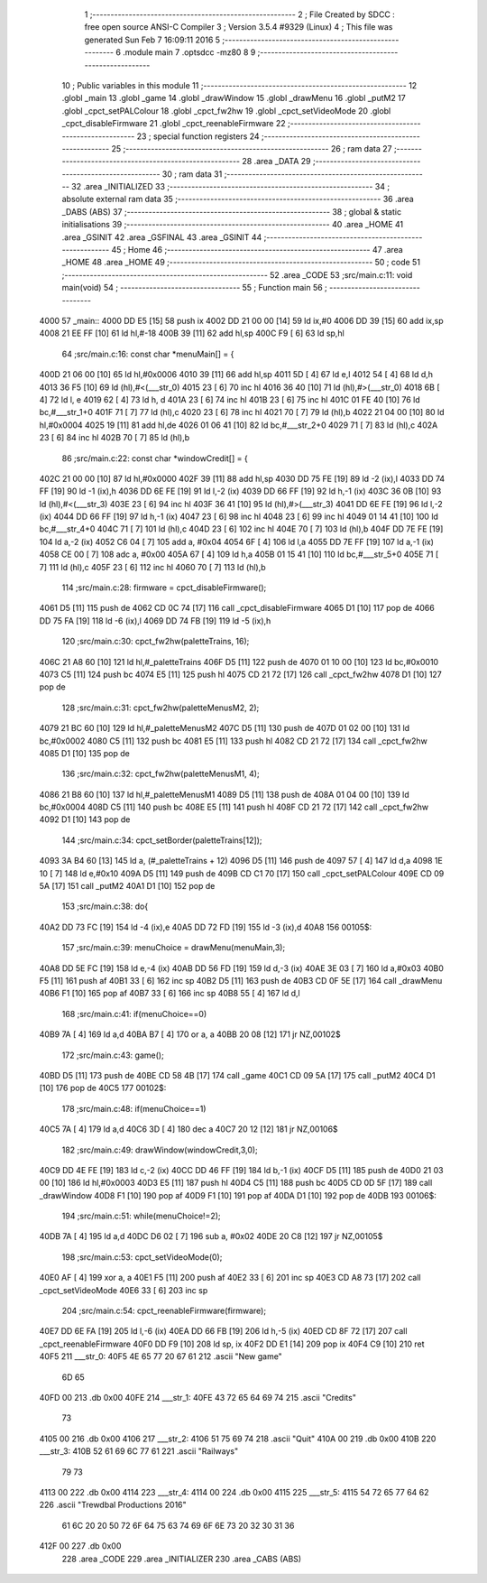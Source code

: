                               1 ;--------------------------------------------------------
                              2 ; File Created by SDCC : free open source ANSI-C Compiler
                              3 ; Version 3.5.4 #9329 (Linux)
                              4 ; This file was generated Sun Feb  7 16:09:11 2016
                              5 ;--------------------------------------------------------
                              6 	.module main
                              7 	.optsdcc -mz80
                              8 	
                              9 ;--------------------------------------------------------
                             10 ; Public variables in this module
                             11 ;--------------------------------------------------------
                             12 	.globl _main
                             13 	.globl _game
                             14 	.globl _drawWindow
                             15 	.globl _drawMenu
                             16 	.globl _putM2
                             17 	.globl _cpct_setPALColour
                             18 	.globl _cpct_fw2hw
                             19 	.globl _cpct_setVideoMode
                             20 	.globl _cpct_disableFirmware
                             21 	.globl _cpct_reenableFirmware
                             22 ;--------------------------------------------------------
                             23 ; special function registers
                             24 ;--------------------------------------------------------
                             25 ;--------------------------------------------------------
                             26 ; ram data
                             27 ;--------------------------------------------------------
                             28 	.area _DATA
                             29 ;--------------------------------------------------------
                             30 ; ram data
                             31 ;--------------------------------------------------------
                             32 	.area _INITIALIZED
                             33 ;--------------------------------------------------------
                             34 ; absolute external ram data
                             35 ;--------------------------------------------------------
                             36 	.area _DABS (ABS)
                             37 ;--------------------------------------------------------
                             38 ; global & static initialisations
                             39 ;--------------------------------------------------------
                             40 	.area _HOME
                             41 	.area _GSINIT
                             42 	.area _GSFINAL
                             43 	.area _GSINIT
                             44 ;--------------------------------------------------------
                             45 ; Home
                             46 ;--------------------------------------------------------
                             47 	.area _HOME
                             48 	.area _HOME
                             49 ;--------------------------------------------------------
                             50 ; code
                             51 ;--------------------------------------------------------
                             52 	.area _CODE
                             53 ;src/main.c:11: void main(void)
                             54 ;	---------------------------------
                             55 ; Function main
                             56 ; ---------------------------------
   4000                      57 _main::
   4000 DD E5         [15]   58 	push	ix
   4002 DD 21 00 00   [14]   59 	ld	ix,#0
   4006 DD 39         [15]   60 	add	ix,sp
   4008 21 EE FF      [10]   61 	ld	hl,#-18
   400B 39            [11]   62 	add	hl,sp
   400C F9            [ 6]   63 	ld	sp,hl
                             64 ;src/main.c:16: const char *menuMain[] = { 
   400D 21 06 00      [10]   65 	ld	hl,#0x0006
   4010 39            [11]   66 	add	hl,sp
   4011 5D            [ 4]   67 	ld	e,l
   4012 54            [ 4]   68 	ld	d,h
   4013 36 F5         [10]   69 	ld	(hl),#<(___str_0)
   4015 23            [ 6]   70 	inc	hl
   4016 36 40         [10]   71 	ld	(hl),#>(___str_0)
   4018 6B            [ 4]   72 	ld	l, e
   4019 62            [ 4]   73 	ld	h, d
   401A 23            [ 6]   74 	inc	hl
   401B 23            [ 6]   75 	inc	hl
   401C 01 FE 40      [10]   76 	ld	bc,#___str_1+0
   401F 71            [ 7]   77 	ld	(hl),c
   4020 23            [ 6]   78 	inc	hl
   4021 70            [ 7]   79 	ld	(hl),b
   4022 21 04 00      [10]   80 	ld	hl,#0x0004
   4025 19            [11]   81 	add	hl,de
   4026 01 06 41      [10]   82 	ld	bc,#___str_2+0
   4029 71            [ 7]   83 	ld	(hl),c
   402A 23            [ 6]   84 	inc	hl
   402B 70            [ 7]   85 	ld	(hl),b
                             86 ;src/main.c:22: const char *windowCredit[] = { 
   402C 21 00 00      [10]   87 	ld	hl,#0x0000
   402F 39            [11]   88 	add	hl,sp
   4030 DD 75 FE      [19]   89 	ld	-2 (ix),l
   4033 DD 74 FF      [19]   90 	ld	-1 (ix),h
   4036 DD 6E FE      [19]   91 	ld	l,-2 (ix)
   4039 DD 66 FF      [19]   92 	ld	h,-1 (ix)
   403C 36 0B         [10]   93 	ld	(hl),#<(___str_3)
   403E 23            [ 6]   94 	inc	hl
   403F 36 41         [10]   95 	ld	(hl),#>(___str_3)
   4041 DD 6E FE      [19]   96 	ld	l,-2 (ix)
   4044 DD 66 FF      [19]   97 	ld	h,-1 (ix)
   4047 23            [ 6]   98 	inc	hl
   4048 23            [ 6]   99 	inc	hl
   4049 01 14 41      [10]  100 	ld	bc,#___str_4+0
   404C 71            [ 7]  101 	ld	(hl),c
   404D 23            [ 6]  102 	inc	hl
   404E 70            [ 7]  103 	ld	(hl),b
   404F DD 7E FE      [19]  104 	ld	a,-2 (ix)
   4052 C6 04         [ 7]  105 	add	a, #0x04
   4054 6F            [ 4]  106 	ld	l,a
   4055 DD 7E FF      [19]  107 	ld	a,-1 (ix)
   4058 CE 00         [ 7]  108 	adc	a, #0x00
   405A 67            [ 4]  109 	ld	h,a
   405B 01 15 41      [10]  110 	ld	bc,#___str_5+0
   405E 71            [ 7]  111 	ld	(hl),c
   405F 23            [ 6]  112 	inc	hl
   4060 70            [ 7]  113 	ld	(hl),b
                            114 ;src/main.c:28: firmware = cpct_disableFirmware();
   4061 D5            [11]  115 	push	de
   4062 CD 0C 74      [17]  116 	call	_cpct_disableFirmware
   4065 D1            [10]  117 	pop	de
   4066 DD 75 FA      [19]  118 	ld	-6 (ix),l
   4069 DD 74 FB      [19]  119 	ld	-5 (ix),h
                            120 ;src/main.c:30: cpct_fw2hw(paletteTrains, 16);
   406C 21 A8 60      [10]  121 	ld	hl,#_paletteTrains
   406F D5            [11]  122 	push	de
   4070 01 10 00      [10]  123 	ld	bc,#0x0010
   4073 C5            [11]  124 	push	bc
   4074 E5            [11]  125 	push	hl
   4075 CD 21 72      [17]  126 	call	_cpct_fw2hw
   4078 D1            [10]  127 	pop	de
                            128 ;src/main.c:31: cpct_fw2hw(paletteMenusM2, 2);
   4079 21 BC 60      [10]  129 	ld	hl,#_paletteMenusM2
   407C D5            [11]  130 	push	de
   407D 01 02 00      [10]  131 	ld	bc,#0x0002
   4080 C5            [11]  132 	push	bc
   4081 E5            [11]  133 	push	hl
   4082 CD 21 72      [17]  134 	call	_cpct_fw2hw
   4085 D1            [10]  135 	pop	de
                            136 ;src/main.c:32: cpct_fw2hw(paletteMenusM1, 4);
   4086 21 B8 60      [10]  137 	ld	hl,#_paletteMenusM1
   4089 D5            [11]  138 	push	de
   408A 01 04 00      [10]  139 	ld	bc,#0x0004
   408D C5            [11]  140 	push	bc
   408E E5            [11]  141 	push	hl
   408F CD 21 72      [17]  142 	call	_cpct_fw2hw
   4092 D1            [10]  143 	pop	de
                            144 ;src/main.c:34: cpct_setBorder(paletteTrains[12]);
   4093 3A B4 60      [13]  145 	ld	a, (#_paletteTrains + 12)
   4096 D5            [11]  146 	push	de
   4097 57            [ 4]  147 	ld	d,a
   4098 1E 10         [ 7]  148 	ld	e,#0x10
   409A D5            [11]  149 	push	de
   409B CD C1 70      [17]  150 	call	_cpct_setPALColour
   409E CD 09 5A      [17]  151 	call	_putM2
   40A1 D1            [10]  152 	pop	de
                            153 ;src/main.c:38: do{
   40A2 DD 73 FC      [19]  154 	ld	-4 (ix),e
   40A5 DD 72 FD      [19]  155 	ld	-3 (ix),d
   40A8                     156 00105$:
                            157 ;src/main.c:39: menuChoice = drawMenu(menuMain,3);
   40A8 DD 5E FC      [19]  158 	ld	e,-4 (ix)
   40AB DD 56 FD      [19]  159 	ld	d,-3 (ix)
   40AE 3E 03         [ 7]  160 	ld	a,#0x03
   40B0 F5            [11]  161 	push	af
   40B1 33            [ 6]  162 	inc	sp
   40B2 D5            [11]  163 	push	de
   40B3 CD 0F 5E      [17]  164 	call	_drawMenu
   40B6 F1            [10]  165 	pop	af
   40B7 33            [ 6]  166 	inc	sp
   40B8 55            [ 4]  167 	ld	d,l
                            168 ;src/main.c:41: if(menuChoice==0)
   40B9 7A            [ 4]  169 	ld	a,d
   40BA B7            [ 4]  170 	or	a, a
   40BB 20 08         [12]  171 	jr	NZ,00102$
                            172 ;src/main.c:43: game();
   40BD D5            [11]  173 	push	de
   40BE CD 58 4B      [17]  174 	call	_game
   40C1 CD 09 5A      [17]  175 	call	_putM2
   40C4 D1            [10]  176 	pop	de
   40C5                     177 00102$:
                            178 ;src/main.c:48: if(menuChoice==1)
   40C5 7A            [ 4]  179 	ld	a,d
   40C6 3D            [ 4]  180 	dec	a
   40C7 20 12         [12]  181 	jr	NZ,00106$
                            182 ;src/main.c:49: drawWindow(windowCredit,3,0);
   40C9 DD 4E FE      [19]  183 	ld	c,-2 (ix)
   40CC DD 46 FF      [19]  184 	ld	b,-1 (ix)
   40CF D5            [11]  185 	push	de
   40D0 21 03 00      [10]  186 	ld	hl,#0x0003
   40D3 E5            [11]  187 	push	hl
   40D4 C5            [11]  188 	push	bc
   40D5 CD 0D 5F      [17]  189 	call	_drawWindow
   40D8 F1            [10]  190 	pop	af
   40D9 F1            [10]  191 	pop	af
   40DA D1            [10]  192 	pop	de
   40DB                     193 00106$:
                            194 ;src/main.c:51: while(menuChoice!=2);
   40DB 7A            [ 4]  195 	ld	a,d
   40DC D6 02         [ 7]  196 	sub	a, #0x02
   40DE 20 C8         [12]  197 	jr	NZ,00105$
                            198 ;src/main.c:53: cpct_setVideoMode(0);
   40E0 AF            [ 4]  199 	xor	a, a
   40E1 F5            [11]  200 	push	af
   40E2 33            [ 6]  201 	inc	sp
   40E3 CD A8 73      [17]  202 	call	_cpct_setVideoMode
   40E6 33            [ 6]  203 	inc	sp
                            204 ;src/main.c:54: cpct_reenableFirmware(firmware);
   40E7 DD 6E FA      [19]  205 	ld	l,-6 (ix)
   40EA DD 66 FB      [19]  206 	ld	h,-5 (ix)
   40ED CD 8F 72      [17]  207 	call	_cpct_reenableFirmware
   40F0 DD F9         [10]  208 	ld	sp, ix
   40F2 DD E1         [14]  209 	pop	ix
   40F4 C9            [10]  210 	ret
   40F5                     211 ___str_0:
   40F5 4E 65 77 20 67 61   212 	.ascii "New game"
        6D 65
   40FD 00                  213 	.db 0x00
   40FE                     214 ___str_1:
   40FE 43 72 65 64 69 74   215 	.ascii "Credits"
        73
   4105 00                  216 	.db 0x00
   4106                     217 ___str_2:
   4106 51 75 69 74         218 	.ascii "Quit"
   410A 00                  219 	.db 0x00
   410B                     220 ___str_3:
   410B 52 61 69 6C 77 61   221 	.ascii "Railways"
        79 73
   4113 00                  222 	.db 0x00
   4114                     223 ___str_4:
   4114 00                  224 	.db 0x00
   4115                     225 ___str_5:
   4115 54 72 65 77 64 62   226 	.ascii "Trewdbal  Productions 2016"
        61 6C 20 20 50 72
        6F 64 75 63 74 69
        6F 6E 73 20 32 30
        31 36
   412F 00                  227 	.db 0x00
                            228 	.area _CODE
                            229 	.area _INITIALIZER
                            230 	.area _CABS (ABS)
